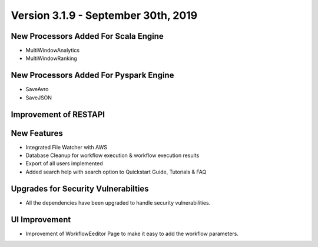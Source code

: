 Version 3.1.9 - September 30th, 2019
==============

New Processors Added For Scala Engine
------------------------------

- MultiWindowAnalytics
- MultiWindowRanking


New Processors Added For Pyspark Engine
----------------------------------------

- SaveAvro
- SaveJSON

Improvement of RESTAPI
-----------------------

New Features
------------

- Integrated File Watcher with AWS
- Database Cleanup for workflow execution & workflow execution results
- Export of all users implemented
- Added search help with search option to Quickstart Guide, Tutorials & FAQ

Upgrades for Security Vulnerabilties
---------------------------------------

- All the dependencies have been upgraded to handle security vulnerabilities.

UI Improvement
--------------

- Improvement of WorkflowEeditor Page to make it easy to add the workflow parameters.
